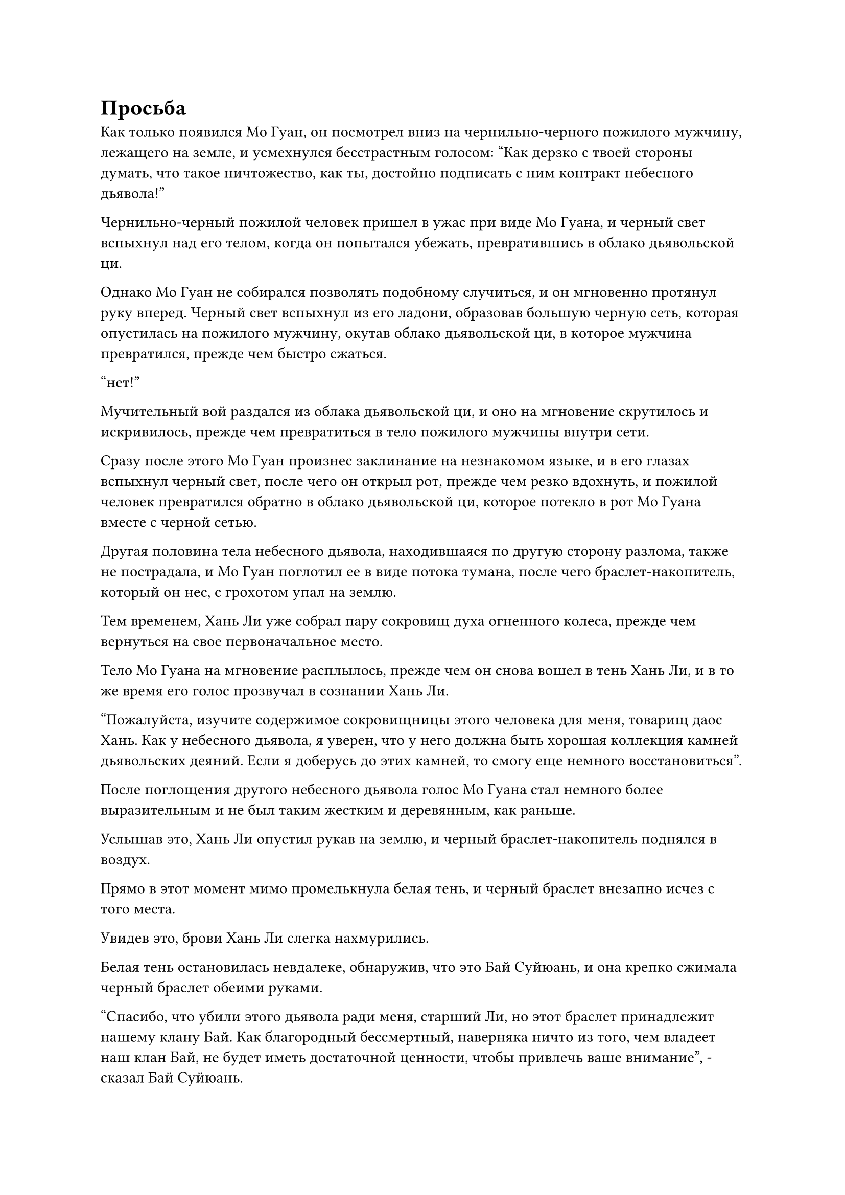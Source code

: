 = Просьба

Как только появился Мо Гуан, он посмотрел вниз на чернильно-черного пожилого мужчину, лежащего на земле, и усмехнулся бесстрастным голосом: "Как дерзко с твоей стороны думать, что такое ничтожество, как ты, достойно подписать с ним контракт небесного дьявола!"

Чернильно-черный пожилой человек пришел в ужас при виде Мо Гуана, и черный свет вспыхнул над его телом, когда он попытался убежать, превратившись в облако дьявольской ци.

Однако Мо Гуан не собирался позволять подобному случиться, и он мгновенно протянул руку вперед. Черный свет вспыхнул из его ладони, образовав большую черную сеть, которая опустилась на пожилого мужчину, окутав облако дьявольской ци, в которое мужчина превратился, прежде чем быстро сжаться.

"нет!”

Мучительный вой раздался из облака дьявольской ци, и оно на мгновение скрутилось и искривилось, прежде чем превратиться в тело пожилого мужчины внутри сети.

Сразу после этого Мо Гуан произнес заклинание на незнакомом языке, и в его глазах вспыхнул черный свет, после чего он открыл рот, прежде чем резко вдохнуть, и пожилой человек превратился обратно в облако дьявольской ци, которое потекло в рот Мо Гуана вместе с черной сетью.

Другая половина тела небесного дьявола, находившаяся по другую сторону разлома, также не пострадала, и Мо Гуан поглотил ее в виде потока тумана, после чего браслет-накопитель, который он нес, с грохотом упал на землю.

Тем временем, Хань Ли уже собрал пару сокровищ духа огненного колеса, прежде чем вернуться на свое первоначальное место.

Тело Мо Гуана на мгновение расплылось, прежде чем он снова вошел в тень Хань Ли, и в то же время его голос прозвучал в сознании Хань Ли.

"Пожалуйста, изучите содержимое сокровищницы этого человека для меня, товарищ даос Хань. Как у небесного дьявола, я уверен, что у него должна быть хорошая коллекция камней дьявольских деяний. Если я доберусь до этих камней, то смогу еще немного восстановиться".

После поглощения другого небесного дьявола голос Мо Гуана стал немного более выразительным и не был таким жестким и деревянным, как раньше.

Услышав это, Хань Ли опустил рукав на землю, и черный браслет-накопитель поднялся в воздух.

Прямо в этот момент мимо промелькнула белая тень, и черный браслет внезапно исчез с того места.

Увидев это, брови Хань Ли слегка нахмурились.

Белая тень остановилась невдалеке, обнаружив, что это Бай Суйюань, и она крепко сжимала черный браслет обеими руками.

"Спасибо, что убили этого дьявола ради меня, старший Ли, но этот браслет принадлежит нашему клану Бай. Как благородный бессмертный, наверняка ничто из того, чем владеет наш клан Бай, не будет иметь достаточной ценности, чтобы привлечь ваше внимание", - сказал Бай Суйюань.

Выражение ее лица значительно смягчилось после смерти небесного дьявола, и она явно испытала огромное облегчение. Более того, она не выказывала никакого страха при виде Мо Гуана.

Хань Ли слегка запнулся, услышав это, затем сказал: "Пожалуйста, не поймите меня неправильно, товарищ даосист Бай. У меня нет намерения забирать что-либо, что по праву принадлежит вашему клану Бай. Однако у этого Внеземного Небесного Дьявола, скорее всего, в его коллекции были какие-то камни для дьявольских деяний, и эти камни очень важны для меня.

“Пожалуйста, проверьте, есть ли такие камни в браслете для хранения, и если есть, я готов приобрести их у вас за камни духа".

Бай Суйюань кивнула в ответ, и на ее лице появилась улыбка, затем направила свое духовное чутье на черный браслет.

Мгновение спустя она перевернула руку, чтобы достать черный камень, вокруг которого плавали струйки черного тумана и который излучал особую ауру.

"Это то, что ты ищешь?"

Хань Ли проконсультировался с Мо Гуаном через их духовную связь, и, убедившись, что это действительно Камень дьявольского деяния, он ответил: "Верно. Сколько там этих камней? Я возьму их все".

"Подождите, я сейчас пересчитаю их... В браслете 20 таких камней", - ответил Бай Суйюань.

"Я могу предложить вам 20 первоклассных камней духа за эти камни Дьявольского деяния. Что вы думаете?" Спросил Хань Ли, взмахнув рукой, чтобы достать 20 первоклассных камней духа.

К его удивлению, Бай Суйюань немедленно покачала головой и отклонила его предложение.

"Цена слишком низкая на ваш вкус?" Спросил Хань Ли, приподняв бровь.

Бай Суйюань снова покачала головой и ответила: "Это не так. Я знаю, что такой Истинный Бессмертный, как ты, ни за что не опустился бы до попыток обмануть кого-то вроде меня. В нашей стране Ста благословений первоклассный камень духа стоит по меньшей мере 100 высококачественных камней духа, и даже тогда, когда наш клан Бай был в расцвете сил, я получал пособие не более чем в размере трех высококачественных камней духа в год, и это только потому, что я был пользуется большим уважением у нашего патриарха".

"Тогда что бы ты хотел в обмен на эти дьявольские Камни деяний?" Спросил Хань Ли, убирая свои камни духа.

"Я хочу, чтобы ты выполнил мою просьбу", - ответил Бай Суйюань с озорной улыбкой.

"Просьба?" Хань Ли был несколько озадачен, услышав это, и ему показалось, что он впервые узнает Бай Суйюаня заново.

После кончины небесного дьявола она как будто стала совершенно другим человеком, как будто ее изворотливая и озорная натура, которая ранее была подавлена ее стрессом и жаждой мести, только сейчас вернулась на передний план.

"Верно. Что касается того, в чем именно заключается просьба, я еще не решил, но будьте уверены, моя просьба определенно не будет опасной для выполнения или выйдет за рамки ваших возможностей. Это будет всего лишь небольшая просьба", - сказал Бай Суйюань с серьезным выражением лица.

Хань Ли мгновение обдумывал ситуацию, затем кивнул в знак согласия. "Хорошо, но я даю вам только три дня на обдумывание вашей просьбы. Если вы потратите больше этого времени, сделка расторгается".

"Это обещание!" Бай Суйюань улыбнулась и бросила маленький мешочек Хань Ли.

"Я уже выполнила задание, которое вы для меня запросили, поэтому, я полагаю, пришло время выдать мне обещанную награду", - сказал Хань Ли, убирая мешочек.

"Учитывая то, что здесь только что произошло, другие люди, скорее всего, скоро прибудут на место происшествия для расследования, так что давайте сначала покинем это место. Будьте уверены, старший, если я не дам вам награду за выполнение миссии, даже если вы не придете за мной, Временная гильдия не пощадит меня", - сказал Бай Суйюань.

Сразу же после этого она повернулась и улетела вдаль в виде полосы белого света, не дожидаясь ответа от Хань Ли.

Хань Ли также поднялась в воздух и последовала за ней.

Некоторое время спустя они вдвоем спустились на покрытую пышной растительностью гору в нескольких тысячах километров от горы Гранд-Лофт.

Окружающая среда на горе была довольно мирной, а у подножия горы протекала причудливая река, представляющая собой захватывающее зрелище.

На горе была могила со старым надгробием, на котором был выгравирован какой-то текст. Текст уже стал довольно нечетким от возраста и естественного износа, но начальный иероглиф "Бай" все еще можно было разобрать.

Бай Суйюань опустилась на землю перед могилой, и при виде надгробия на ее глазах выступили слезы, когда она опустилась на колени.

"Это дьявольское создание наконец-то умерло, дедушка. Теперь твоя душа может отдохнуть..." - всхлипнула Бай Суйюань, ее тонкие и изящные плечи задрожали.

Хань Ли терпеливо ждала, пока Бай Суйюань отдавала дань уважения могиле своего деда, отвернувшись от могилы, чтобы дать ей немного уединения.

Рыдания Бай Суйюаня продолжали раздаваться у него за спиной, и только спустя долгое время они постепенно стихли.

"Мне жаль, что вам пришлось это увидеть, сеньор Ли. На мгновение меня захлестнули эмоции", - сказала Бай Суйюань, медленно направляясь к Хань Ли.

"Тебе не за что извиняться, товарищ даосист Бай, ты всего лишь проявлял нормальные человеческие эмоции. Сказав это, как те, кто остается в мире живых, мы должны оставаться сильными, так что не зацикливайся слишком сильно на своем горе", - утешил Хань Ли.

Уголки глаз Бай Суйюань все еще были немного красными, а на щеках все еще виднелись дорожки от слез. И выражение ее лица, и аура указывали на то, что ее эмоции были совершенно искренними.

Повидав так много за свою жизнь, Хань Ли не был тронут ее эмоциональным проявлением, но и сердце у него было не каменное, поэтому он, естественно, сказал ей несколько слов утешения.

"Спасибо, сеньор Ли", - вздохнула Бай Суйюань, протягивая руку, чтобы достать лазурный значок размером с ладонь. На одной стороне значка были начертаны иероглифы "Пылающий дракон", в то время как на другой стороне было выгравировано изображение странного дракона с парой крыльев на спине и единственным рогом на голове.

Глаза Хань Ли слегка загорелись, когда его взгляд упал на значок.

"Это жетон Пылающего Дракона. Поскольку вы не с Древнего Облачного континента, вы, возможно, не знаете, насколько строги стандарты для тех, кто хочет присоединиться к Дао Пылающего Дракона. Для начала, они должны обладать исключительными способностями и иметь чистое и незапятнанное прошлое.

“Однако этот жетон может позволить человеку напрямую вступить во внутреннюю секту Дао Пылающего Дракона, независимо от его способностей. Предок нашего клана Бай был награжден этим знаком только после того, как внес значительный вклад в Дао Пылающего Дракона", - сказала Бай Суйюань, нежно поглаживая значок пальцами.

«Понимаю. Тогда это действительно довольно ценный знак, - кивнув, ответил Хань Ли.

"После того, как мой дедушка скончался, я изначально планировал присоединиться к Дао Пылающего Дракона, используя этот жетон, но мне была невыносима мысль о том, что я позволю этому небесному дьяволу оставаться на свободе в обозримом будущем, и именно поэтому я использовал жетон для выполнения этой миссии", - вздохнул Бай Суйюань, когда она протянула значок Хань Ли.

В глазах Хань Ли промелькнул намек на сочувствие, но он все равно принял от нее значок.

Внезапно Бай Суйюань подняла голову и спросила: "Ваше обещание выполнить мою просьбу все еще имеет значение, верно?"

"Вы подумали о том, что бы вы хотели попросить у меня?" Спросила Хань Ли.

"У меня не очень сильные эмоциональные связи с остальными членами клана Бай. На самом деле, большинство из них негативно относятся ко мне за то, что произошло в прошлом, поэтому я больше не могу здесь оставаться. Несмотря на то, что у меня больше нет жетона Blaze Dragon, я все равно хочу пойти в Blaze Dragon Dao и попытать счастья.

“Кто знает? Может быть, мне посчастливится быть принятым. Учитывая, что вы согласились на эту миссию ради этого жетона Пылающего Дракона, я полагаю, вы, должно быть, тоже намерены присоединиться к Дао Пылающего Дракона. Следовательно, я бы хотел, чтобы вы отвезли меня туда", - сказал Бай Суйюань.

Услышав это, Хань Ли слегка запнулся, явно не ожидая такой просьбы.

Древний Облачный континент был чрезвычайно обширен, и предстояло пройти еще очень долгий путь, прежде чем можно было достичь горного хребта Белл Толл, где находилось Дао Пылающего Дракона. Путешествие было бы не таким опасным, как пересечение континента Первобытных Волн, но все равно оно определенно не обещало быть гладким.

Учитывая ее базу культивирования на стадии Трансформации Божества, попытка совершить путешествие самостоятельно была бы чрезвычайно рискованной, и даже малейшее происшествие на этом пути могло привести к ее гибели.

Несмотря на свою хрупкую внешность, Бай Суйюань была довольно хитрой девушкой, и у Хань Ли не было веских причин отклонять ее просьбу.

После минутного размышления Хань Ли сказала: "Если ты приняла решение, то я, конечно, могла бы взять тебя с собой. Однако, как только мы достигнем Дао Пылающего Дракона, ваша просьба будет выполнена, так что не ждите от меня ничего большего."

"действительно? Большое вам спасибо! Я уже чрезвычайно благодарна вам за то, что вы готовы отвезти меня туда, я бы не осмелилась беспокоить вас по какому-либо другому поводу, сеньор Ли!" Сказала Бай Суйюань, и на ее лице появилась лучезарная улыбка.

Услышав это, Хань Ли не стал тратить время на слова и взмахнул рукавом в воздухе, чтобы выпустить белую нефритовую лодочку в форме летящей птицы, прежде чем опуститься на нее.

Это было первоклассное духовное сокровище, которое он нашел в сокровищнице Фан Пэна, и оно было всего в шаге от того, чтобы стать бессмертным сокровищем.

Бай Суйюань тоже поспешно взлетел на лодку, прежде чем сесть. Затем ее улыбка погасла, когда она приняла серьезное выражение лица и поклялась: "Я обязательно запомню все, что вы сделали для меня, старший Ли".

Хань Ли ничего не ответил, когда он снял печать заклинания, и нефритовая лодка немедленно начала светиться ярким белым сиянием, прежде чем быстро улететь вдаль.

#pagebreak()